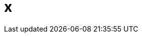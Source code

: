 = x
:published_date: 2015-01-31
:hp-image: https://raw.githubusercontent.com/senola/pictures/master/background/background8.jpg
